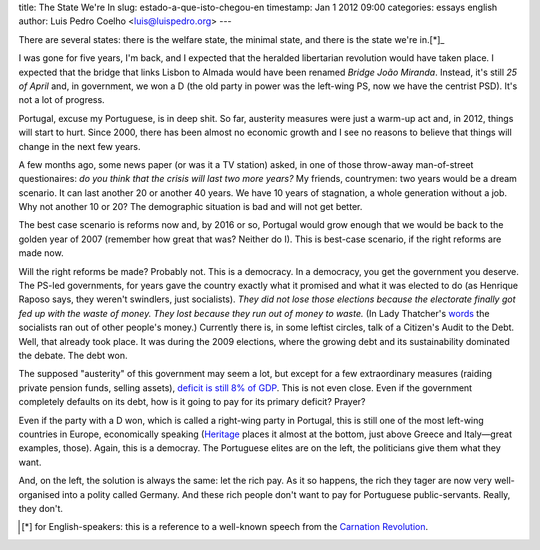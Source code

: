 title: The State We're In
slug: estado-a-que-isto-chegou-en
timestamp: Jan 1 2012 09:00
categories: essays english
author: Luis Pedro Coelho <luis@luispedro.org>
---

There are several states: there is the welfare state, the minimal state, and
there is the state we're in.[*]_

I was gone for five years, I'm back, and I expected that the heralded
libertarian revolution would have taken place. I expected that the bridge that
links Lisbon to Almada would have been renamed *Bridge João Miranda*. Instead,
it's still *25 of April* and, in government, we won a D (the old party in power
was the left-wing PS, now we have the centrist PSD). It's not a lot of
progress.

Portugal, excuse my Portuguese, is in deep shit. So far, austerity measures
were just a warm-up act and, in 2012, things will start to hurt. Since 2000,
there has been almost no economic growth and I see no reasons to believe that
things will change in the next few years.

A few months ago, some news paper (or was it a TV station) asked, in one of
those throw-away man-of-street questionaires: *do you think that the crisis
will last two more years?* My friends, countrymen: two years would be a dream
scenario. It can last another 20 or another 40 years. We have 10 years of
stagnation, a whole generation without a job. Why not another 10 or 20? The
demographic situation is bad and will not get better.

The best case scenario is reforms now and, by 2016 or so, Portugal would grow
enough that we would be back to the golden year of 2007 (remember how great
that was? Neither do I). This is best-case scenario, if the right reforms are
made now.

Will the right reforms be made? Probably not. This is a democracy. In a
democracy, you get the government you deserve. The PS-led governments, for
years gave the country exactly what it promised and what it was elected to do
(as Henrique Raposo says, they weren't swindlers, just socialists). *They did
not lose those elections because the electorate finally got fed up with the
waste of money.  They lost because they run out of money to waste.* (In Lady
Thatcher's `words <http://www.snopes.com/politics/quotes/thatcher.asp>`__ the
socialists ran out of other people's money.) Currently there is, in some
leftist circles, talk of a Citizen's Audit to the Debt. Well, that already took
place. It was during the 2009 elections, where the growing debt and its
sustainability dominated the debate. The debt won.

The supposed "austerity" of this government may seem a lot, but except for a
few extraordinary measures (raiding private pension funds, selling assets),
`deficit is still 8% of GDP
<http://sol.sapo.pt/inicio/Economia/Interior.aspx?content_id=36159>`__.  This
is not even close. Even if the government completely defaults on its debt, how
is it going to pay for its primary deficit? Prayer?

Even if the party with a D won, which is called a right-wing party in Portugal,
this is still one of the most left-wing countries in Europe, economically
speaking (`Heritage <http://www.heritage.org/index/Ranking>`_ places it almost
at the bottom, just above Greece and Italy—great examples, those). Again, this
is a democray. The Portuguese elites are on the left, the politicians give them
what they want.

And, on the left, the solution is always the same: let the rich pay. As it so
happens, the rich they tager are now very well-organised into a polity called
Germany. And these rich people don't want to pay for Portuguese
public-servants. Really, they don't.

.. [*] for English-speakers: this is a reference to a well-known speech from
   the `Carnation Revolution
   <http://en.wikipedia.org/wiki/Carnation_Revolution>`_.

